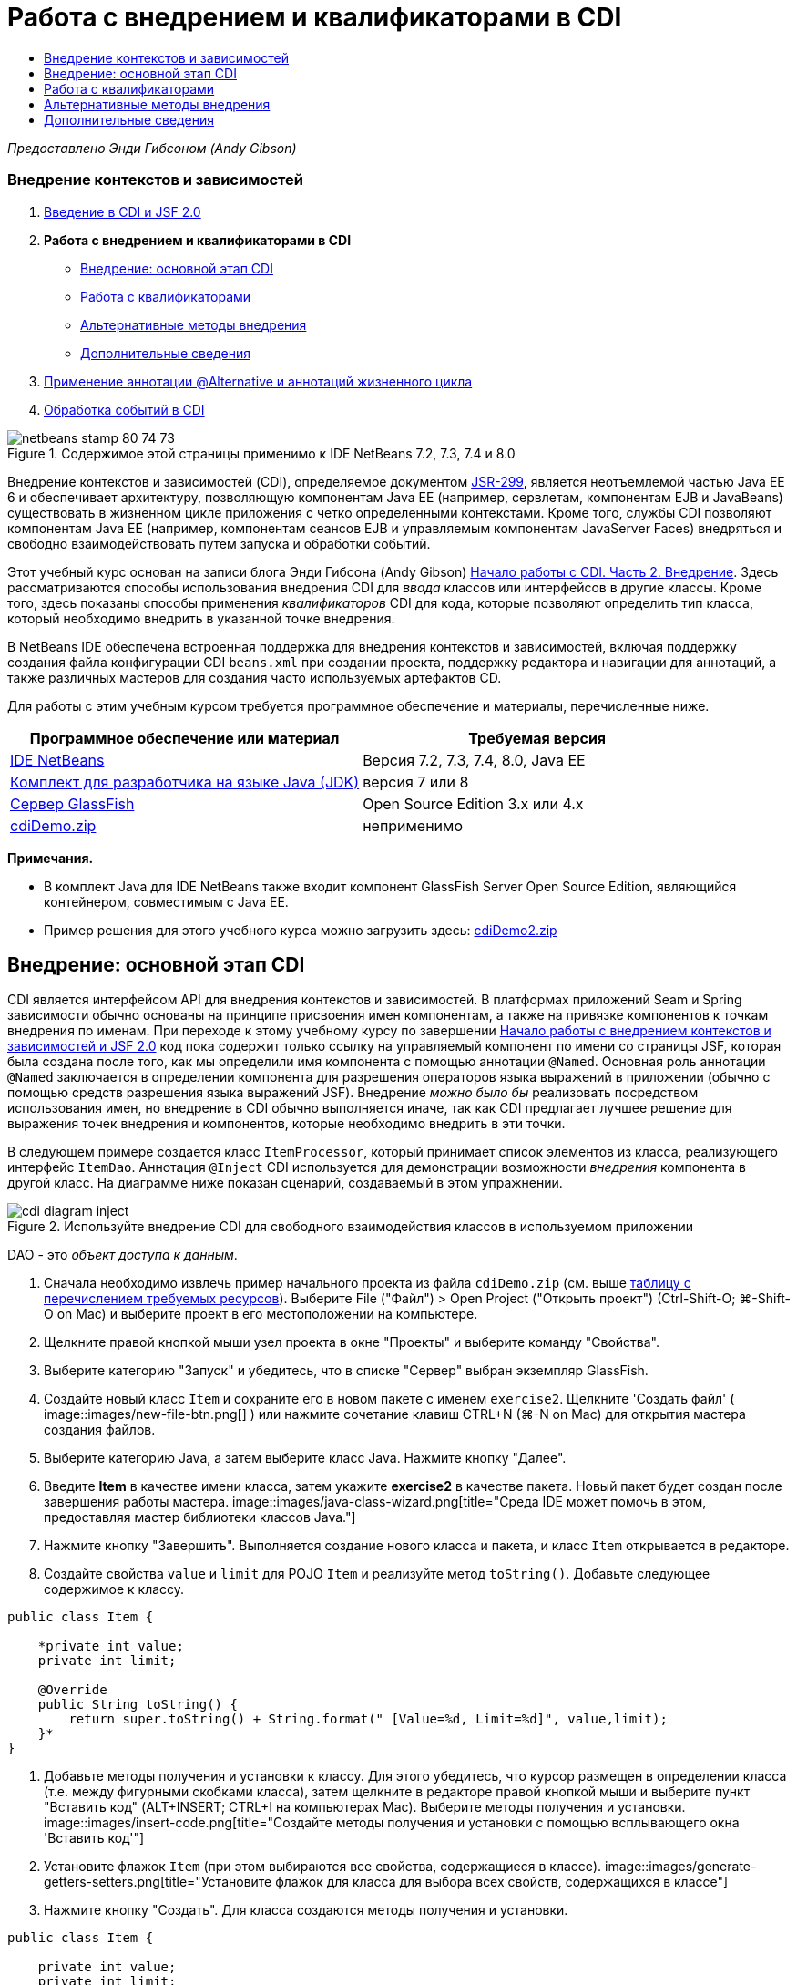 // 
//     Licensed to the Apache Software Foundation (ASF) under one
//     or more contributor license agreements.  See the NOTICE file
//     distributed with this work for additional information
//     regarding copyright ownership.  The ASF licenses this file
//     to you under the Apache License, Version 2.0 (the
//     "License"); you may not use this file except in compliance
//     with the License.  You may obtain a copy of the License at
// 
//       http://www.apache.org/licenses/LICENSE-2.0
// 
//     Unless required by applicable law or agreed to in writing,
//     software distributed under the License is distributed on an
//     "AS IS" BASIS, WITHOUT WARRANTIES OR CONDITIONS OF ANY
//     KIND, either express or implied.  See the License for the
//     specific language governing permissions and limitations
//     under the License.
//

= Работа с внедрением и квалификаторами в CDI
:jbake-type: tutorial
:jbake-tags: tutorials 
:jbake-status: published
:icons: font
:syntax: true
:source-highlighter: pygments
:toc: left
:toc-title:
:description: Работа с внедрением и квалификаторами в CDI - Apache NetBeans
:keywords: Apache NetBeans, Tutorials, Работа с внедрением и квалификаторами в CDI

_Предоставлено Энди Гибсоном (Andy Gibson)_


=== Внедрение контекстов и зависимостей

1. link:cdi-intro.html[+Введение в CDI и JSF 2.0+]
2. *Работа с внедрением и квалификаторами в CDI*
* <<inject,Внедрение: основной этап CDI>>
* <<qualifier,Работа с квалификаторами>>
* <<alternative,Альтернативные методы внедрения>>
* <<seealso,Дополнительные сведения>>
3. link:cdi-validate.html[+Применение аннотации @Alternative и аннотаций жизненного цикла+]
4. link:cdi-events.html[+Обработка событий в CDI+]

image::images/netbeans-stamp-80-74-73.png[title="Содержимое этой страницы применимо к IDE NetBeans 7.2, 7.3, 7.4 и 8.0"]

Внедрение контекстов и зависимостей (CDI), определяемое документом link:http://jcp.org/en/jsr/detail?id=299[+JSR-299+], является неотъемлемой частью Java EE 6 и обеспечивает архитектуру, позволяющую компонентам Java EE (например, сервлетам, компонентам EJB и JavaBeans) существовать в жизненном цикле приложения с четко определенными контекстами. Кроме того, службы CDI позволяют компонентам Java EE (например, компонентам сеансов EJB и управляемым компонентам JavaServer Faces) внедряться и свободно взаимодействовать путем запуска и обработки событий.

Этот учебный курс основан на записи блога Энди Гибсона (Andy Gibson) link:http://www.andygibson.net/blog/index.php/2009/12/22/getting-started-with-cdi-part-2-injection/[+Начало работы с CDI. Часть 2. Внедрение+]. Здесь рассматриваются способы использования внедрения CDI для _ввода_ классов или интерфейсов в другие классы. Кроме того, здесь показаны способы применения _квалификаторов_ CDI для кода, которые позволяют определить тип класса, который необходимо внедрить в указанной точке внедрения.

В NetBeans IDE обеспечена встроенная поддержка для внедрения контекстов и зависимостей, включая поддержку создания файла конфигурации CDI `beans.xml` при создании проекта, поддержку редактора и навигации для аннотаций, а также различных мастеров для создания часто используемых артефактов CD.


Для работы с этим учебным курсом требуется программное обеспечение и материалы, перечисленные ниже.

|===
|Программное обеспечение или материал |Требуемая версия 

|link:https://netbeans.org/downloads/index.html[+IDE NetBeans+] |Версия 7.2, 7.3, 7.4, 8.0, Java EE 

|link:http://www.oracle.com/technetwork/java/javase/downloads/index.html[+Комплект для разработчика на языке Java (JDK)+] |версия 7 или 8 

|link:http://glassfish.dev.java.net/[+Сервер GlassFish+] |Open Source Edition 3.x или 4.x 

|link:https://netbeans.org/projects/samples/downloads/download/Samples%252FJavaEE%252FcdiDemo.zip[+cdiDemo.zip+] |неприменимо 
|===

*Примечания.*

* В комплект Java для IDE NetBeans также входит компонент GlassFish Server Open Source Edition, являющийся контейнером, совместимым с Java EE.
* Пример решения для этого учебного курса можно загрузить здесь: link:https://netbeans.org/projects/samples/downloads/download/Samples%252FJavaEE%252FcdiDemo2.zip[+cdiDemo2.zip+]



[[inject]]
== Внедрение: основной этап CDI

CDI является интерфейсом API для внедрения контекстов и зависимостей. В платформах приложений Seam и Spring зависимости обычно основаны на принципе присвоения имен компонентам, а также на привязке компонентов к точкам внедрения по именам. При переходе к этому учебному курсу по завершении link:cdi-intro.html[+Начало работы с внедрением контекстов и зависимостей и JSF 2.0+] код пока содержит только ссылку на управляемый компонент по имени со страницы JSF, которая была создана после того, как мы определили имя компонента с помощью аннотации `@Named`. Основная роль аннотации `@Named` заключается в определении компонента для разрешения операторов языка выражений в приложении (обычно с помощью средств разрешения языка выражений JSF). Внедрение _можно было бы_ реализовать посредством использования имен, но внедрение в CDI обычно выполняется иначе, так как CDI предлагает лучшее решение для выражения точек внедрения и компонентов, которые необходимо внедрить в эти точки.

В следующем примере создается класс `ItemProcessor`, который принимает список элементов из класса, реализующего интерфейс `ItemDao`. Аннотация `@Inject` CDI используется для демонстрации возможности _внедрения_ компонента в другой класс. На диаграмме ниже показан сценарий, создаваемый в этом упражнении.

image::images/cdi-diagram-inject.png[title="Используйте внедрение CDI для свободного взаимодействия классов в используемом приложении"]

DAO - это _объект доступа к данным_.

1. Сначала необходимо извлечь пример начального проекта из файла `cdiDemo.zip` (см. выше <<requiredSoftware,таблицу с перечислением требуемых ресурсов>>). Выберите File ("Файл") > Open Project ("Открыть проект") (Ctrl-Shift-O; ⌘-Shift-O on Mac) и выберите проект в его местоположении на компьютере.
2. Щелкните правой кнопкой мыши узел проекта в окне "Проекты" и выберите команду "Свойства".
3. Выберите категорию "Запуск" и убедитесь, что в списке "Сервер" выбран экземпляр GlassFish.
4. Создайте новый класс `Item` и сохраните его в новом пакете с именем `exercise2`. Щелкните 'Создать файл' ( image::images/new-file-btn.png[] ) или нажмите сочетание клавиш CTRL+N (⌘-N on Mac) для открытия мастера создания файлов.
5. Выберите категорию Java, а затем выберите класс Java. Нажмите кнопку "Далее".
6. Введите *Item* в качестве имени класса, затем укажите *exercise2* в качестве пакета. Новый пакет будет создан после завершения работы мастера. 
image::images/java-class-wizard.png[title="Среда IDE может помочь в этом, предоставляя мастер библиотеки классов Java."]
7. Нажмите кнопку "Завершить". Выполняется создание нового класса и пакета, и класс `Item` открывается в редакторе.
8. Создайте свойства `value` и `limit` для POJO `Item` и реализуйте метод `toString()`. Добавьте следующее содержимое к классу.

[source,java]
----

public class Item {

    *private int value;
    private int limit;

    @Override
    public String toString() {
        return super.toString() + String.format(" [Value=%d, Limit=%d]", value,limit);
    }*
}
----
9. Добавьте методы получения и установки к классу. Для этого убедитесь, что курсор размещен в определении класса (т.е. между фигурными скобками класса), затем щелкните в редакторе правой кнопкой мыши и выберите пункт "Вставить код" (ALT+INSERT; CTRL+I на компьютерах Mac). Выберите методы получения и установки. 
image::images/insert-code.png[title="Создайте методы получения и установки с помощью всплывающего окна 'Вставить код'"]
10. Установите флажок `Item` (при этом выбираются все свойства, содержащиеся в классе). 
image::images/generate-getters-setters.png[title="Установите флажок для класса для выбора всех свойств, содержащихся в классе"]
11. Нажмите кнопку "Создать". Для класса создаются методы получения и установки.

[source,java]
----

public class Item {

    private int value;
    private int limit;

    *public int getLimit() {
        return limit;
    }

    public void setLimit(int limit) {
        this.limit = limit;
    }

    public int getValue() {
        return value;
    }

    public void setValue(int value) {
        this.value = value;
    }*

    @Override
    public String toString() {
        return super.toString() + String.format(" [Value=%d, Limit=%d]", value, limit);
    }
}
----
12. Создайте конструктор, который принимает оба аргумента `value` и `limit`. Кроме того, для этого можно использовать IDE. Нажмите сочетание клавиш CTRL+ПРОБЕЛ в определении класса и выберите параметр "`Item(int value, int limit) - generate`". 
image::images/generate-constructor.png[title="Нажмите сочетание клавиш CTRL+ПРОБЕЛ, чтобы использовать функцию автозавершения кода в редакторе."] 
К классу добавляется следующий конструктор.

[source,java]
----

public class Item {

    *public Item(int value, int limit) {
        this.value = value;
        this.limit = limit;
    }*

    private int value;
    private int limit;

    ...
----
13. Создайте интерфейс `ItemDao` для определения способа получения списка объектов `Item`. В этом тестовом приложении мы допускаем использование нескольких реализаций, следовательно, создаем код для интерфейсов.

Щелкните 'Создать файл' ( image::images/new-file-btn.png[] ) или нажмите сочетание клавиш CTRL+N (⌘-N on Mac) для открытия мастера создания файлов.

14. Выберите категорию Java, а затем команду "Интерфейс Java". Нажмите кнопку "Далее".
15. Введите *ItemDao* в качестве имени класса, затем укажите *exercise2* в качестве пакета.
16. Нажмите кнопку "Завершить". Интерфейс будет создан и открыт в редакторе.
17. Добавьте метод с именем `fetchItems()`, который возвращает элемент `List` объектов `Item`.

[source,java]
----

public interface ItemDao {

    *List<Item> fetchItems();*

}
----
Используйте подсказку редактора, чтобы добавить оператор импорта для `java.util.List`.
18. Создайте класс `ItemProcessor`. Это главный класс для внедрения базовых элементов и выполнения процесса. базовый элемент.

Щелкните 'Создать файл' ( image::images/new-file-btn.png[] ) или нажмите сочетание клавиш CTRL+N (⌘-N on Mac) для открытия мастера создания файлов.

19. Выберите категорию Java, а затем выберите класс Java. Нажмите кнопку "Далее".
20. Введите *ItemProcessor* в качестве имени класса, затем укажите *exercise2* в качестве пакета. Нажмите кнопку "Завершить".

В редакторе будет создан и открыт новый класс.

21. Измените класс следующим образом:

[source,java]
----

@Named
@RequestScoped
public class ItemProcessor {

    private ItemDao itemDao;

    public void execute() {
        List<Item> items = itemDao.fetchItems();
        for (Item item : items) {
            System.out.println("Found item " + item);
        }
    }
}
----
22. Исправьте операторы импорта. Либо щелкните правой кнопкой мыши в редакторе и выберите 'Исправить выражения импорта' или нажмите Ctrl-Shift-I (⌘-Shift-I в Mac). 
image::images/fix-imports.png[title="Щелкните в редакторе правой кнопкой мыши и выберите 'Исправить операторы импорта' для добавления операторов импорта к классу"]
23. Нажмите кнопку "ОК". Операторы импорта требуются для следующих классов:
* `java.util.List`
* `javax.inject.Named`
* `javax.enterprise.context.RequestScoped`
24. Начните с простого DAO, который только создает список элементов и возвращает фиксированный список элементов. 

В окне "Проекты" щелкните правой кнопкой мыши узел пакета `exercise2` и выберите "Создать > Класс Java". В мастере создания класса Java присвойте классу имя `DefaultItemDao`. Нажмите кнопку "Завершить". image::images/java-class-wizard2.png[title="Создайте новый класс Java с помощью мастера классов Java"]
25. Необходимо, чтобы в редакторе элемент `DefaultItemDao` реализовывал интерфейс `ItemDao` и обеспечивал реализацию `fetchItems()`.

[source,java]
----

public class DefaultItemDao *implements ItemDao* {

    *@Override
    public List<Item> fetchItems() {
        List<Item> results = new ArrayList<Item>();
        results.add(new Item(34, 7));
        results.add(new Item(4, 37));
        results.add(new Item(24, 19));
        results.add(new Item(89, 32));
        return results;
    }*
}
----
Нажмите сочетание клавиш Ctrl-Shift-I (⌘-Shift-I on Mac) для добавления операторов импорта для `java.util.List` and `java.util.ArrayList`.
26. Перейдите к классу `ItemProcessor` (нажмите сочетание клавиш CTRL+TAB). Чтобы внедрить `DefaultItemDao` в `ItemProcessor` добавляется аннотация `javax.inject.Inject` к полю `ItemDao` для указания того, что это поле является точкой внедрения.

[source,java]
----

*import javax.inject.Inject;*
...

@Named
@RequestScoped
public class ItemProcessor {

    *@Inject*
    private ItemDao itemDao;

    ...
}
----
[tips]#Используйте поддержку автозавершения кода редактора для добавления аннотации `@Inject` и оператора импорта к классу. Например, введите `@Inj`, а затем нажмите CTRL+ПРОБЕЛ.#
27. Наконец, необходим способ для вызова метода `execute()` в `ItemProcessor`. Это можно выполнить в среде SE, но сейчас мы сделаем это на странице JSF. Создайте новую страницу с именем `process.xhtml`, которая содержит кнопку для вызова метода `execute()`. 

Щелкните 'Создать файл' ( image::images/new-file-btn.png[] ) или нажмите сочетание клавиш CTRL+N (⌘-N on Mac) для открытия мастера создания файлов.
28. Выберите категорию JavaServer Faces, затем выберите страницу JSF. Нажмите кнопку "Далее".
29. Введите *process* в качестве имени файла, затем нажмите кнопку "Готово". 
image::images/new-jsf-page.png[title="Создайте новую страницу Facelets с помощью мастера файлов JSF"]
30. В новом файле `process.xhtml` добавьте кнопку, которая привязана к методу `ItemProcessor.execute()`. При использовании языка выражений имя по умолчанию для управляемого компонента является таким же, как имя класса, но первая буква в нижнем регистре (т.е. `itemProcessor`).

[source,xml]
----

<h:body>
    *<h:form>
        <h:commandButton action="#{itemProcessor.execute}" value="Execute"/>
    </h:form>*
</h:body>
----
31. Перед выполнением проекта установите файл `process.xhtml` в качестве новой страницы приветствия в дескрипторе развертывания веб-приложения. 

Используйте диалоговое окно среды IDE "Переход к файлу" для быстрого открытия файла `web.xml`. В основном меню среды IDE выберите "Переход > Перейти к файлу" (ALT+SHIFT+O; CTRL+SHIFT+O на компьютерах Mac), а затем введите `web`. 
image::images/go-to-file.png[title="С помощью диалогового окна &quot;Переход к файлу&quot; быстро найдите файл проекта"]
32. Нажмите кнопку "ОК". В представлении XML для файла `web.xml` выполните следующие изменения.

[source,xml]
----

<welcome-file-list>
    <welcome-file>faces/*process.xhtml*</welcome-file>
</welcome-file-list>
----
33. Нажмите кнопку 'Запустить проект' (image::images/run-project-btn.png[]) на главной панели инструментов IDE. Проект компилируется и развертывается на GlassFish, и файл `process.xhtml` открывается в браузере.
34. Нажмите кнопку `Выполнить` на странице. Вернитесь в среду IDE и проверьте протокол сервера GlassFish. Журнал сервера отображается в окне вывода (Ctrl-4; ⌘-4 в Mac) на вкладке 'Сервер GlassFish'. При нажатии кнопки журнал выводит список элементов из реализации DAO по умолчанию. 
image::images/output-window.png[title="Проверьте журнал сервера в окне вывода IDE"] 
[tips]#Щелкните правой кнопкой мыши окно вывода и выберите 'Очистить' (Ctrl-L; ⌘-L в Mac) для очистки журнала. На изображении выше протокол очищен перед нажатием кнопки `Выполнить`.#

Мы создали класс, который реализует интерфейс `ItemDao`, а при развертывании приложения наши управляемые компоненты в модуле обрабатывались посредством реализации CDI (на основании файла `beans.xml` в модуле). Наша аннотация `@Inject` указывает на то, что управляемый компонент необходимо внедрить в это поле, и единственная вещь, которую мы знаем о внедряемом компоненте заключается в том, что он должен реализовывать `ItemDao` или какой-либо подтип этого интерфейса. В этом случае класс `DefaultItemDao` полностью отвечает требованиям.

Что может произойти при наличии нескольких реализаций внедряемого интерфейса `ItemDao`? CDI не сможет определить, какую реализацию необходимо выбрать, и выдаст ошибку во время развертывания. Для устранения этого необходимо использовать квалификатор CDI. Квалификаторы рассматриваются в следующем разделе.



[[qualifier]]
== Работа с квалификаторами

Квалификатором CDI является аннотация, которую можно применить на уровне класса, для указания, какой компонент является классом, а также на уровне поля (среди других расположений) для указания, какой компонент требуется для внедрения в этой точке.

Чтобы продемонстрировать необходимость квалификатора в создаваемом приложении, добавим в это приложение другой класс DAO, который также реализует интерфейс `ItemDao`. На следующей диаграмме показан сценарий, создаваемый в этом упражнении. CDI должен уметь определять, какую реализацию компонента необходимо использовать в точке внедрения. Поскольку существует две реализации интерфейса `ItemDao`, эта задача решается посредством создания квалификатора с именем `Demo`. Затем мы "помечаем" используемый компонент, а также точку внедрения в `ItemProcessor` аннотаций `@Demo`.

image::images/cdi-diagram-qualify.png[title="Используйте внедрение и квалификаторы CDI для свободного взаимодействия классов в используемом приложении"]

Выполните следующие шаги.

1. В окне "Проекты" щелкните правой кнопкой мыши пакет `exercise2` и выберите "Создать > Класс Java".
2. В мастере нового класса Java присвойте новому классу имя *AnotherItemDao*, а затем нажмите «Закончить». В редакторе будет создан и открыт новый класс.
3. Измените класс, как указано ниже, чтобы он реализовывал интерфейс `ItemDao` и определял метод `fetchItems()` интерфейса.

[source,java]
----

public class AnotherItemDao *implements ItemDao* {

    *@Override
    public List<Item> fetchItems() {
        List<Item> results = new ArrayList<Item>();
        results.add(new Item(99, 9));
        return results;
    }*
}
----

Убедитесь, что добавлены операторы импорта для `java.util.List` и `java.util.ArrayList`. Для этого щелкните правой кнопкой мыши в редакторе и выберите 'Исправить выражения импорта' или нажмите Ctrl-Shift-I (⌘-Shift-I в Mac).

Теперь, при наличии двух классов, которые внедряют`ItemDao`, не так ясно, какой базовый элемент необходимо внедрить.

4. Для запуска проекта нажмите кнопку 'Запустить проект' ( image::images/run-project-btn.png[] ). Обратите внимание, что теперь развертывание проекта завершается сбоем.

Возможно, вам просто необходимо сохранить файл - IDE будет автоматически запускать проект, т.к. запуск при сохранении активирован по умолчанию.

5. Проверьте журнал сервера в окне вывода (Ctrl-4; ⌘-4 в Mac). Отобразится сообщение об ошибке, аналогичное следующему.

[source,java]
----

Caused by: org.jboss.weld.DeploymentException: Injection point has ambiguous dependencies.
Injection point: field exercise2.ItemProcessor.itemDao;
Qualifiers: [@javax.enterprise.inject.Default()];
Possible dependencies: [exercise2.DefaultItemDao, exercise2.AnotherItemDao]
----

Для переноса текста по словам в окне вывода щелкните правой кнопкой мыши и выберите команду "Перенос по словам". При этом не требуется горизонтальная прокрутка.

Weld (реализация для CDI) выдает ошибку неоднозначной зависимости, означающую, что невозможно определить компонент, который необходимо использовать для указанной точки внедрения. Большинство ошибок, возникающих при внедрении CDI в Weld, регистрируются во время развертывания, даже если у компонентов в пассивном режиме отсутствует реализация `Serializable`.

Полю `itemDao` в `ItemProcessor` можно присвоить определенный тип, который соответствует одному из типов реализации (`AnotherItemDao` или `DefaultItemDao`). В этом случае этот тип будет соответствовать только одному типу класса. Однако тогда мы потеряем преимущества кодирования интерфейса, а процедура изменения реализаций без изменения типа поля существенно усложнится. Лучшим решением являются квалификаторы CDI.

Если CDI проверяет точку внедрения для поиска соответствующего внедряемого компонента, то учитывается не только тип класса, но и квалификаторы. Мы уже использовали квалификатор по умолчанию с именем `@Any`. Теперь создадим квалификатор `@Demo`, который можно применить для реализации `DefaultItemDao`, а также для точки внедрения в `ItemProcessor`.

IDE предоставляет мастер, позволяющий создавать квалификаторы CDI.

6. Щелкните 'Создать файл' ( image::images/new-file-btn.png[] ) или нажмите сочетание клавиш CTRL+N (⌘-N on Mac) для открытия мастера создания файлов.
7. Выберите категорию "Внедрение контекстов и зависимостей", затем выберите "Тип "квалификатора". Нажмите кнопку "Далее".
8. Введите *Demo* в качестве имени класса, затем укажите *exercise2* в качестве пакета.
9. Нажмите кнопку "Завершить". Новый квалификатор `Demo` открывается в редакторе.

[source,java]
----

package exercise2;

import static java.lang.annotation.ElementType.TYPE;
import static java.lang.annotation.ElementType.FIELD;
import static java.lang.annotation.ElementType.PARAMETER;
import static java.lang.annotation.ElementType.METHOD;
import static java.lang.annotation.RetentionPolicy.RUNTIME;
import java.lang.annotation.Retention;
import java.lang.annotation.Target;
import javax.inject.Qualifier;

/**
*
* @author nbuser
*/
@Qualifier
@Retention(RUNTIME)
@Target({METHOD, FIELD, PARAMETER, TYPE})
public @interface Demo {
}
----

Затем этот квалификатор будет добавлен к реализатору DAO на уровне класса.

10. Перейдите в редакторе к `DefaultItemDao` (нажмите CTRL+TAB), а затем введите "`@Demo`" над определением класса.

[source,java]
----

*@Demo*
public class DefaultItemDao implements ItemDao {

@Override
public List<Item> fetchItems() {
    List<Item> results = new ArrayList<Item>();
    results.add(new Item(34, 7));
    results.add(new Item(4, 37));
    results.add(new Item(24, 19));
    results.add(new Item(89, 32));
    return results;
}
}
----
[tips]#После ввода `@` нажмите CTRL+ПРОБЕЛ для вызова предложений автозавершения кода. Редактор распознает квалификатор `Demo` и выводит `@Demo` в качестве параметра списка для автозавершения кода.#
11. Для запуска проекта нажмите кнопку 'Запустить проект' ( image::images/run-project-btn.png[] ). Сборка и развертывание проекта выполняются без ошибок.

*Примечание.* Для этого изменения может потребоваться явно запустить проект для повторного развертывания приложения вместо развертывания изменений с приращением.

12. В браузере нажмите кнопку `Выполнить`, затем вернитесь в среду IDE и проверьте протокол сервера в окне вывода. На экран будет выведено следующее.

[source,java]
----

INFO: Found item exercise2.Item@1ef62a93 [Value=99, Limit=9]
----

Выводится позиция из класса `AnotherItemDao`. Следует помнить о том, что аннотирована реализация `DefaultItemDao`, но не точка внедрения в `ItemProcessor`. За счет добавления квалификатора `@Demo` к реализации DAO по умолчанию другая реализация стала более походящей для точки внедрения, поскольку она соответствует типу и квалификатору. `DefaultItemDao` имеет в настоящий момент квалификатор `Demo`, который расположен не в точке внедрения, что делает его менее подходящим.

Затем вы добавите аннотацию `@Demo` к точке внедрения в`ItemProcessor`.

13. Перейдите в редакторе к `ItemProcessor` (нажмите CTRL+TAB), а затем выполните следующее изменение.

[source,java]
----

@Named
@RequestScoped
public class ItemProcessor {

@Inject *@Demo*
private ItemDao itemDao;

public void execute() {
    List<Item> items = itemDao.fetchItems();
    for (Item item : items) {
        System.out.println("Found item " + item);
    }
}
}
----
14. В браузере нажмите кнопку `Выполнить`, затем вернитесь в среду IDE и проверьте протокол сервера в окне вывода. На экран снова выводятся данные реализации по умолчанию (`DefaultItemDao`).

[source,java]
----

INFO: Found item exercise2.Item@7b3640f1 [Value=34, Limit=7]
INFO: Found item exercise2.Item@26e1cd69 [Value=4, Limit=37]
INFO: Found item exercise2.Item@3274bc70 [Value=24, Limit=19]
INFO: Found item exercise2.Item@dff76f1 [Value=89, Limit=32]
----

Это произошло из-за сопоставления на основе типа_и_квалификаторов, а`DefaultItemDao`является единственным базовым элементом правильного типа и с аннотацией`@Demo`.



[[alternative]]
== Альтернативные методы внедрения

Существует несколько методов для определения точки внедрения во внедряемом классе. Пока вы проставили аннотации к полям, которые ссылаются на внедренный объект. Для внедрения поля не требуется методы получения и установки. Если вы хотите создать неизменяемые управляемые базовые элементы с окончательными полями, то можете использовать внедрение в конструкторе с помощью применения к конструктору аннотации `@Inject`. Затем вы можете применять любые аннотации к параметрам конструктора с целью квалификации базовых элементов для внедрения. (Разумеется, каждый параметр имеет тип, который может помочь квалифицировать компоненты для внедрения.) Компонент может иметь только один конструктор с определенными точками внедрения, но он может реализовать более одного конструктора.


[source,java]
----

@Named
@RequestScoped
public class ItemProcessor {

    private final ItemDao itemDao;

    @Inject
    public ItemProcessor(@Demo ItemDao itemDao) {
        this.itemDao = itemDao;
    }
}
----

Вы также можете вызвать метод инициализации, который может быть передан базовому элементу для внедрения.


[source,java]
----

@Named
@RequestScoped
public class ItemProcessor {

    private ItemDao itemDao;

    @Inject
    public void setItemDao(@Demo ItemDao itemDao) {
        this.itemDao = itemDao;
    }
}
----

Хотя в вышеприведенном случае для инициализации используется метод установки, вы можете создать любой метод и использовать его для инициализации любого количества базовых элементов при вызове метода. Вы также можете использовать несколько методов инициализации для одного базового элемента.


[source,java]
----

@Inject
public void initBeans(@Demo ItemDao itemDao, @SomeQualifier SomeType someBean) {
    this.itemDao = itemDao;
    this.bean = someBean;
}
----

Аналогичные правила применяются для сопоставления компонентов независимо от способа определения точки внедрения. CDI пытается найти лучшее соответствие на основе типа и квалификаторов и выдает сбой развертывания при наличии нескольких соответствующих компонентов или при отсутствии соответствующих компонентов для точки внедрения.

link:/about/contact_form.html?to=3&subject=Feedback:%20Working%20with%20Injection%20and%20Qualifiers%20in%20CDI[+Отправить отзыв по этому учебному курсу+]



[[seealso]]
== Дополнительные сведения

Перейдите к следующему разделу этой серии для внедрения контекстов и зависимостей:

* link:cdi-validate.html[+Применение аннотации @Alternative и аннотаций жизненного цикла+]

Дополнительные сведения о CDI и Java EE приведены в следующих материалах.

* link:cdi-intro.html[+Начало работы со внедрением контекстов и зависимостей и JSF 2.0+]
* link:javaee-gettingstarted.html[+Начало работы с приложениями Java EE+]
* link:http://blogs.oracle.com/enterprisetechtips/entry/using_cdi_and_dependency_injection[+Технические рекомендации по Java EE: использование CDI и внедрения зависимостей для Java в приложении JSF 2.0+]
* link:http://download.oracle.com/javaee/6/tutorial/doc/gjbnr.html[+Учебный курс по Java EE 6, часть V: внедрение контекстов и зависимостей для платформы Java EE+]
* link:http://jcp.org/en/jsr/detail?id=299[+JSR 299: спецификация внедрения контекстов и зависимостей+]
